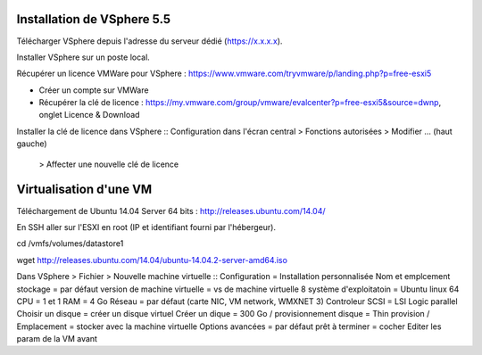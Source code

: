 Installation de VSphere 5.5
=======================

Télécharger VSphere depuis l'adresse du serveur dédié (https://x.x.x.x).

Installer VSphere sur un poste local.

Récupérer un licence VMWare pour VSphere : https://www.vmware.com/tryvmware/p/landing.php?p=free-esxi5

* Créer un compte sur VMWare  
* Récupérer la clé de licence : https://my.vmware.com/group/vmware/evalcenter?p=free-esxi5&source=dwnp, onglet Licence & Download

Installer la clé de licence dans VSphere
::
Configuration dans l'écran central > Fonctions autorisées > Modifier ... (haut gauche) 
  > Affecter une nouvelle clé de licence

Virtualisation d'une VM
=======================

Téléchargement de Ubuntu 14.04 Server 64 bits : http://releases.ubuntu.com/14.04/

En SSH aller sur l'ESXI en root (IP et identifiant fourni par l'hébergeur).

cd /vmfs/volumes/datastore1

wget http://releases.ubuntu.com/14.04/ubuntu-14.04.2-server-amd64.iso

Dans VSphere > Fichier > Nouvelle machine virtuelle
::
Configuration = Installation personnalisée
Nom et emplcement stockage = par défaut
version de machine virtuelle = vs de machine virtuelle 8
système d'exploitatoin = Ubuntu linux 64
CPU = 1 et 1
RAM = 4 Go
Réseau = par défaut (carte NIC, VM network, WMXNET 3)
Controleur SCSI = LSI Logic parallel
Choisir un disque = créer un disque virtuel
Créer un dique = 300 Go / provisionnement disque = Thin provision / Emplacement = stocker avec la machine virtuelle
Options avancées = par défaut
prêt à terminer = cocher Editer les param de la VM avant
